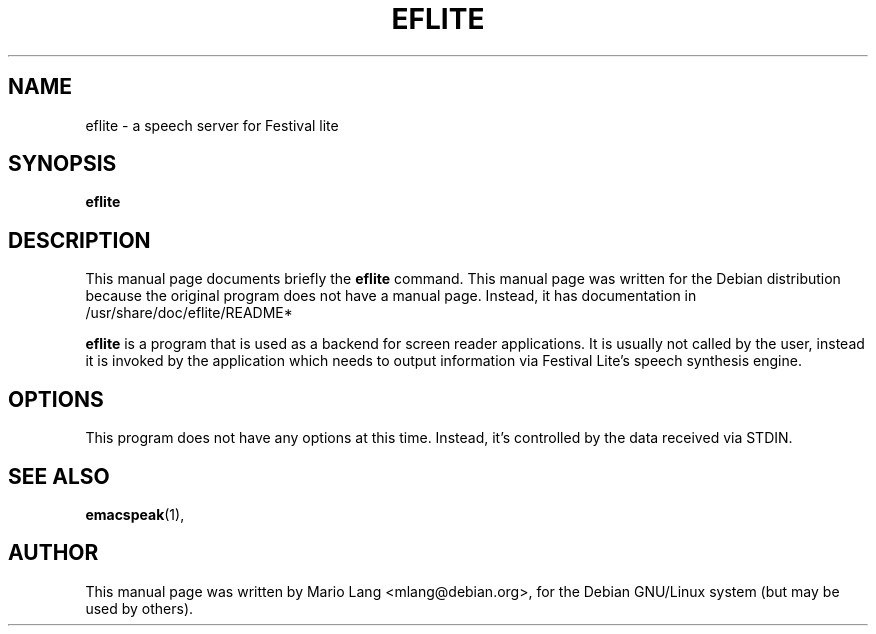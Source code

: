 .\"                                      Hey, EMACS: -*- nroff -*-
.\" First parameter, NAME, should be all caps
.\" Second parameter, SECTION, should be 1-8, maybe w/ subsection
.\" other parameters are allowed: see man(7), man(1)
.TH EFLITE 1 "June 24, 2002"
.\" Please adjust this date whenever revising the manpage.
.\"
.\" Some roff macros, for reference:
.\" .nh        disable hyphenation
.\" .hy        enable hyphenation
.\" .ad l      left justify
.\" .ad b      justify to both left and right margins
.\" .nf        disable filling
.\" .fi        enable filling
.\" .br        insert line break
.\" .sp <n>    insert n+1 empty lines
.\" for manpage-specific macros, see man(7)
.SH NAME
eflite \- a speech server for Festival lite 
.SH SYNOPSIS
.B eflite
.SH DESCRIPTION
This manual page documents briefly the
.B eflite
command.
This manual page was written for the Debian distribution
because the original program does not have a manual page.
Instead, it has documentation in /usr/share/doc/eflite/README*
.PP
.\" TeX users may be more comfortable with the \fB<whatever>\fP and
.\" \fI<whatever>\fP escape sequences to invode bold face and italics, 
.\" respectively.
\fBeflite\fP is a program that is used as a backend for
screen reader applications.
It is usually not called by the user, instead it is invoked by
the application which needs to output information via Festival Lite's
speech synthesis engine.
.SH OPTIONS
This program does not have any options at this time.
Instead, it's controlled by the data received via STDIN.
.SH SEE ALSO
.BR emacspeak (1),
.SH AUTHOR
This manual page was written by Mario Lang <mlang@debian.org>,
for the Debian GNU/Linux system (but may be used by others).
